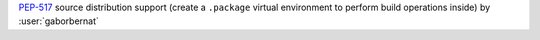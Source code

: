 `PEP-517 <https://www.python.org/dev/peps/pep-0517/>`_ source distribution support (create a
``.package`` virtual environment to perform build operations inside) by :user:`gaborbernat`
